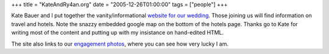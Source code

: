 +++
title = "KateAndRy4an.org"
date = "2005-12-26T01:00:00"
tags = ["people"]
+++



Kate Bauer and I put together the vanity/informational `website for our wedding`_.  Those joining us will find information on travel and hotels. Note the snazzy embedded google map on the bottom of the hotels page.  Thanks go to Kate for writing most of the content and putting up with my insistance on hand-edited HTML.

The site also links to our `engagement photos`_, where you can see how very lucky I am.







.. _website for our wedding: http://kateandry4an.org

.. _engagement photos: http://kateandry4an.org/gallery/engagement/



.. date: 1135576800
.. tags: people
